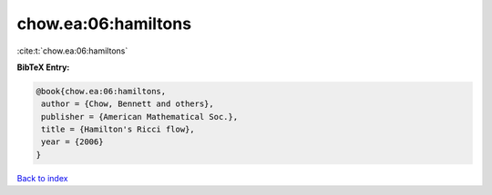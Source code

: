 chow.ea:06:hamiltons
====================

:cite:t:`chow.ea:06:hamiltons`

**BibTeX Entry:**

.. code-block:: bibtex

   @book{chow.ea:06:hamiltons,
    author = {Chow, Bennett and others},
    publisher = {American Mathematical Soc.},
    title = {Hamilton's Ricci flow},
    year = {2006}
   }

`Back to index <../By-Cite-Keys.html>`__
